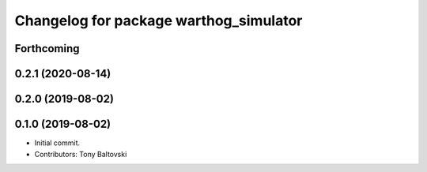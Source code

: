 ^^^^^^^^^^^^^^^^^^^^^^^^^^^^^^^^^^^^^^^
Changelog for package warthog_simulator
^^^^^^^^^^^^^^^^^^^^^^^^^^^^^^^^^^^^^^^

Forthcoming
-----------

0.2.1 (2020-08-14)
------------------

0.2.0 (2019-08-02)
------------------

0.1.0 (2019-08-02)
------------------
* Initial commit.
* Contributors: Tony Baltovski
